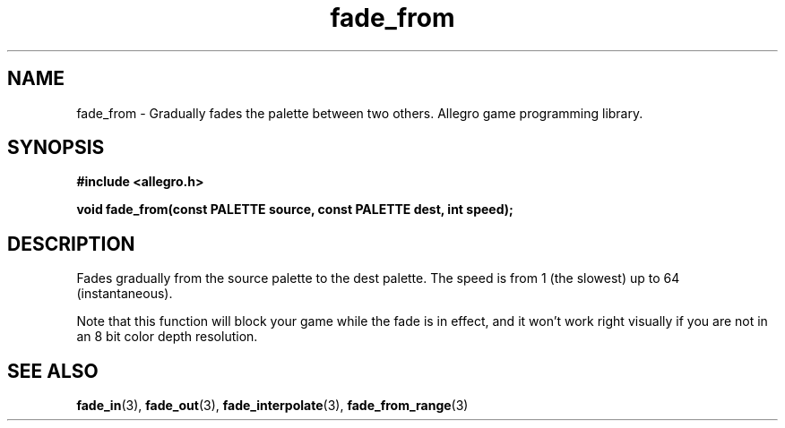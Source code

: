 .\" Generated by the Allegro makedoc utility
.TH fade_from 3 "version 4.4.3" "Allegro" "Allegro manual"
.SH NAME
fade_from \- Gradually fades the palette between two others. Allegro game programming library.\&
.SH SYNOPSIS
.B #include <allegro.h>

.sp
.B void fade_from(const PALETTE source, const PALETTE dest, int speed);
.SH DESCRIPTION
Fades gradually from the source palette to the dest palette. The speed is 
from 1 (the slowest) up to 64 (instantaneous).

Note that this function will block your game while the fade is in effect,
and it won't work right visually if you are not in an 8 bit color depth
resolution.

.SH SEE ALSO
.BR fade_in (3),
.BR fade_out (3),
.BR fade_interpolate (3),
.BR fade_from_range (3)

